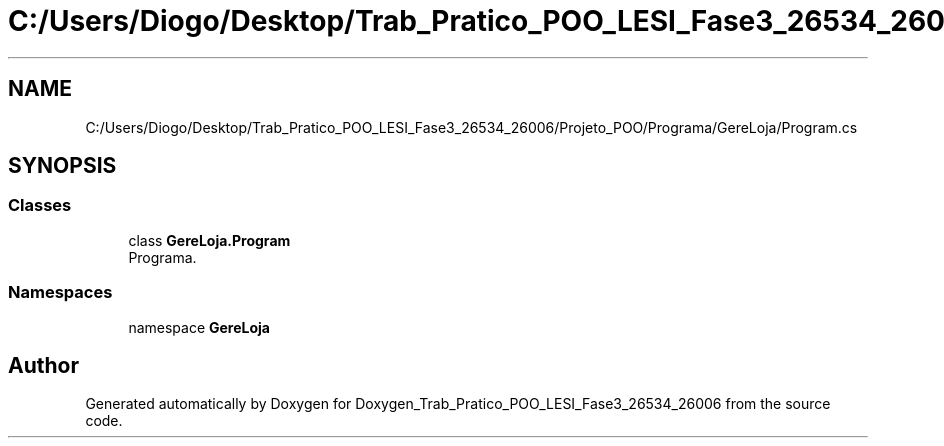 .TH "C:/Users/Diogo/Desktop/Trab_Pratico_POO_LESI_Fase3_26534_26006/Projeto_POO/Programa/GereLoja/Program.cs" 3 "Sun Dec 31 2023" "Version 3.0" "Doxygen_Trab_Pratico_POO_LESI_Fase3_26534_26006" \" -*- nroff -*-
.ad l
.nh
.SH NAME
C:/Users/Diogo/Desktop/Trab_Pratico_POO_LESI_Fase3_26534_26006/Projeto_POO/Programa/GereLoja/Program.cs
.SH SYNOPSIS
.br
.PP
.SS "Classes"

.in +1c
.ti -1c
.RI "class \fBGereLoja\&.Program\fP"
.br
.RI "Programa\&. "
.in -1c
.SS "Namespaces"

.in +1c
.ti -1c
.RI "namespace \fBGereLoja\fP"
.br
.in -1c
.SH "Author"
.PP 
Generated automatically by Doxygen for Doxygen_Trab_Pratico_POO_LESI_Fase3_26534_26006 from the source code\&.
